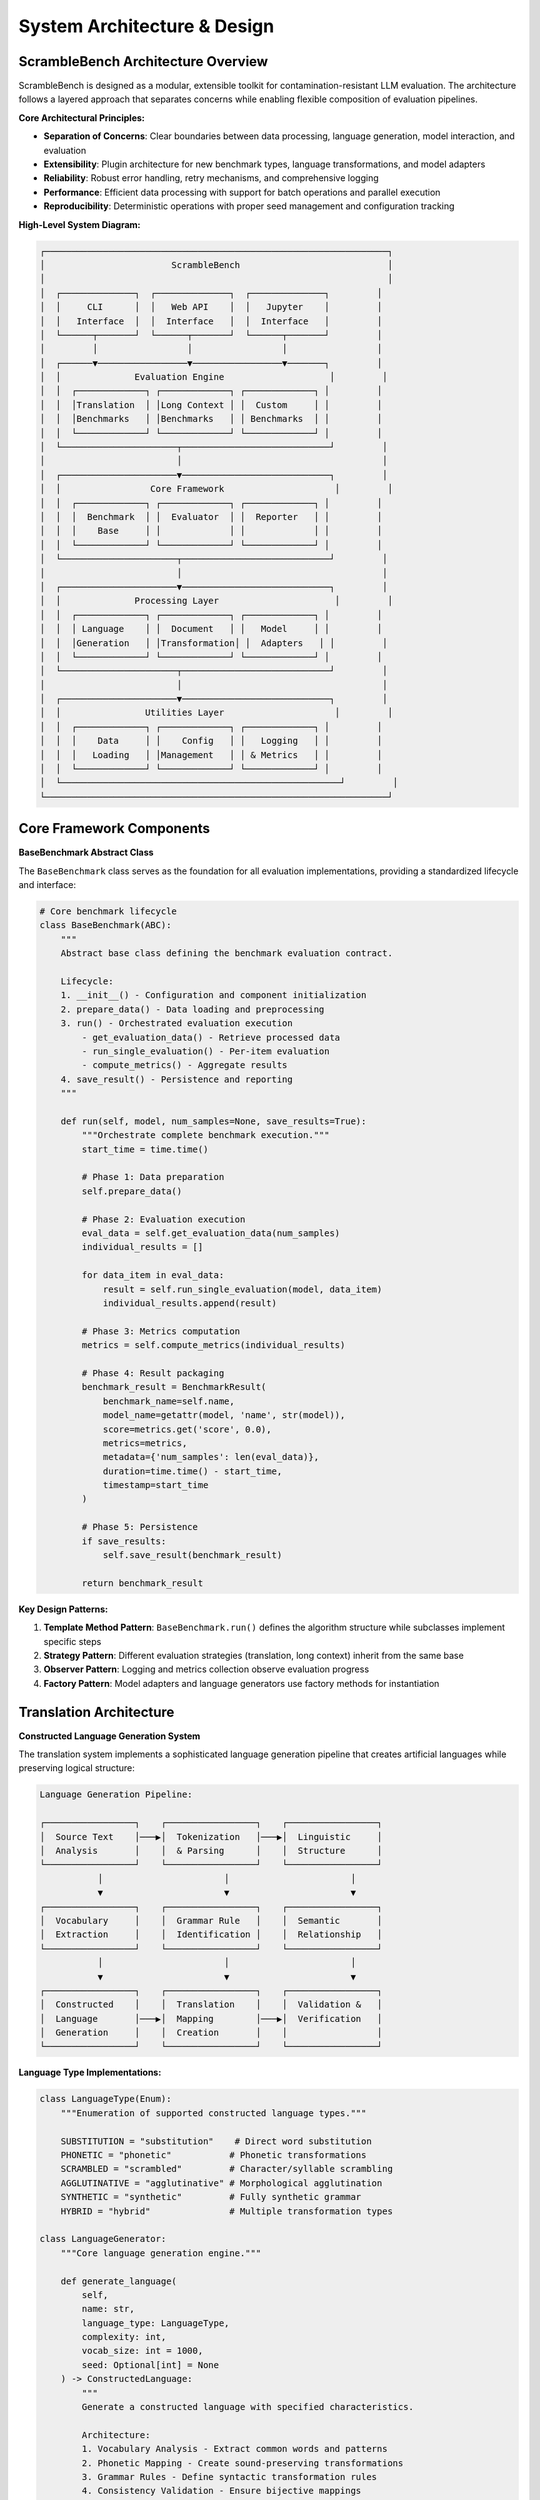 System Architecture & Design
============================

ScrambleBench Architecture Overview
-----------------------------------

ScrambleBench is designed as a modular, extensible toolkit for contamination-resistant LLM evaluation. The architecture follows a layered approach that separates concerns while enabling flexible composition of evaluation pipelines.

**Core Architectural Principles:**

* **Separation of Concerns**: Clear boundaries between data processing, language generation, model interaction, and evaluation
* **Extensibility**: Plugin architecture for new benchmark types, language transformations, and model adapters
* **Reliability**: Robust error handling, retry mechanisms, and comprehensive logging
* **Performance**: Efficient data processing with support for batch operations and parallel execution
* **Reproducibility**: Deterministic operations with proper seed management and configuration tracking

**High-Level System Diagram:**

.. code-block:: text

    ┌─────────────────────────────────────────────────────────────────┐
    │                        ScrambleBench                            │
    │                                                                 │
    │  ┌──────────────┐  ┌──────────────┐  ┌──────────────┐         │
    │  │     CLI      │  │   Web API    │  │   Jupyter    │         │
    │  │   Interface  │  │  Interface   │  │  Interface   │         │
    │  └──────┬───────┘  └──────┬───────┘  └──────┬───────┘         │
    │         │                 │                 │                 │
    │  ┌──────▼─────────────────▼─────────────────▼───────┐         │
    │  │              Evaluation Engine                    │         │
    │  │  ┌─────────────┐ ┌─────────────┐ ┌─────────────┐ │         │
    │  │  │Translation  │ │Long Context │ │  Custom     │ │         │
    │  │  │Benchmarks   │ │Benchmarks   │ │ Benchmarks  │ │         │
    │  │  └─────────────┘ └─────────────┘ └─────────────┘ │         │
    │  └──────────────────────┬────────────────────────────┘         │
    │                         │                                      │
    │  ┌──────────────────────▼────────────────────────────┐         │
    │  │                 Core Framework                     │         │
    │  │  ┌─────────────┐ ┌─────────────┐ ┌─────────────┐ │         │
    │  │  │  Benchmark  │ │  Evaluator  │ │  Reporter   │ │         │
    │  │  │    Base     │ │             │ │             │ │         │
    │  │  └─────────────┘ └─────────────┘ └─────────────┘ │         │
    │  └──────────────────────┬────────────────────────────┘         │
    │                         │                                      │
    │  ┌──────────────────────▼────────────────────────────┐         │
    │  │              Processing Layer                      │         │
    │  │  ┌─────────────┐ ┌─────────────┐ ┌─────────────┐ │         │
    │  │  │ Language    │ │  Document   │ │   Model     │ │         │
    │  │  │Generation   │ │Transformation│ │  Adapters   │ │         │
    │  │  └─────────────┘ └─────────────┘ └─────────────┘ │         │
    │  └──────────────────────┬────────────────────────────┘         │
    │                         │                                      │
    │  ┌──────────────────────▼────────────────────────────┐         │
    │  │                Utilities Layer                     │         │
    │  │  ┌─────────────┐ ┌─────────────┐ ┌─────────────┐ │         │
    │  │  │    Data     │ │    Config   │ │   Logging   │ │         │
    │  │  │   Loading   │ │Management   │ │ & Metrics   │ │         │
    │  │  └─────────────┘ └─────────────┘ └─────────────┘ │         │
    │  └─────────────────────────────────────────────────────┘         │
    └─────────────────────────────────────────────────────────────────┘

Core Framework Components
-------------------------

**BaseBenchmark Abstract Class**

The ``BaseBenchmark`` class serves as the foundation for all evaluation implementations, providing a standardized lifecycle and interface:

.. code-block:: python

    # Core benchmark lifecycle
    class BaseBenchmark(ABC):
        """
        Abstract base class defining the benchmark evaluation contract.
        
        Lifecycle:
        1. __init__() - Configuration and component initialization
        2. prepare_data() - Data loading and preprocessing
        3. run() - Orchestrated evaluation execution
            - get_evaluation_data() - Retrieve processed data
            - run_single_evaluation() - Per-item evaluation
            - compute_metrics() - Aggregate results
        4. save_result() - Persistence and reporting
        """
        
        def run(self, model, num_samples=None, save_results=True):
            """Orchestrate complete benchmark execution."""
            start_time = time.time()
            
            # Phase 1: Data preparation
            self.prepare_data()
            
            # Phase 2: Evaluation execution
            eval_data = self.get_evaluation_data(num_samples)
            individual_results = []
            
            for data_item in eval_data:
                result = self.run_single_evaluation(model, data_item)
                individual_results.append(result)
            
            # Phase 3: Metrics computation
            metrics = self.compute_metrics(individual_results)
            
            # Phase 4: Result packaging
            benchmark_result = BenchmarkResult(
                benchmark_name=self.name,
                model_name=getattr(model, 'name', str(model)),
                score=metrics.get('score', 0.0),
                metrics=metrics,
                metadata={'num_samples': len(eval_data)},
                duration=time.time() - start_time,
                timestamp=start_time
            )
            
            # Phase 5: Persistence
            if save_results:
                self.save_result(benchmark_result)
            
            return benchmark_result

**Key Design Patterns:**

1. **Template Method Pattern**: ``BaseBenchmark.run()`` defines the algorithm structure while subclasses implement specific steps
2. **Strategy Pattern**: Different evaluation strategies (translation, long context) inherit from the same base
3. **Observer Pattern**: Logging and metrics collection observe evaluation progress
4. **Factory Pattern**: Model adapters and language generators use factory methods for instantiation

Translation Architecture
------------------------

**Constructed Language Generation System**

The translation system implements a sophisticated language generation pipeline that creates artificial languages while preserving logical structure:

.. code-block:: text

    Language Generation Pipeline:
    
    ┌─────────────────┐    ┌─────────────────┐    ┌─────────────────┐
    │  Source Text    │───▶│  Tokenization   │───▶│  Linguistic     │
    │  Analysis       │    │  & Parsing      │    │  Structure      │
    └─────────────────┘    └─────────────────┘    └─────────────────┘
               │                       │                       │
               ▼                       ▼                       ▼
    ┌─────────────────┐    ┌─────────────────┐    ┌─────────────────┐
    │  Vocabulary     │    │  Grammar Rule   │    │  Semantic       │
    │  Extraction     │    │  Identification │    │  Relationship   │
    └─────────────────┘    └─────────────────┘    └─────────────────┘
               │                       │                       │
               ▼                       ▼                       ▼
    ┌─────────────────┐    ┌─────────────────┐    ┌─────────────────┐
    │  Constructed    │    │  Translation    │    │  Validation &   │
    │  Language       │───▶│  Mapping        │───▶│  Verification   │
    │  Generation     │    │  Creation       │    │                 │
    └─────────────────┘    └─────────────────┘    └─────────────────┘

**Language Type Implementations:**

.. code-block:: python

    class LanguageType(Enum):
        """Enumeration of supported constructed language types."""
        
        SUBSTITUTION = "substitution"    # Direct word substitution
        PHONETIC = "phonetic"           # Phonetic transformations  
        SCRAMBLED = "scrambled"         # Character/syllable scrambling
        AGGLUTINATIVE = "agglutinative" # Morphological agglutination
        SYNTHETIC = "synthetic"         # Fully synthetic grammar
        HYBRID = "hybrid"               # Multiple transformation types

    class LanguageGenerator:
        """Core language generation engine."""
        
        def generate_language(
            self, 
            name: str, 
            language_type: LanguageType, 
            complexity: int,
            vocab_size: int = 1000,
            seed: Optional[int] = None
        ) -> ConstructedLanguage:
            """
            Generate a constructed language with specified characteristics.
            
            Architecture:
            1. Vocabulary Analysis - Extract common words and patterns
            2. Phonetic Mapping - Create sound-preserving transformations
            3. Grammar Rules - Define syntactic transformation rules
            4. Consistency Validation - Ensure bijective mappings
            5. Complexity Scaling - Adjust difficulty based on parameters
            """
            
            # Initialize deterministic generation
            if seed:
                random.seed(seed)
                np.random.seed(seed)
            
            # Core generation pipeline
            base_vocabulary = self._extract_base_vocabulary(vocab_size)
            phonetic_patterns = self._analyze_phonetic_patterns(base_vocabulary)
            transformation_rules = self._create_transformation_rules(
                language_type, complexity
            )
            
            # Generate language mappings
            language = ConstructedLanguage(
                name=name,
                language_type=language_type,
                complexity=complexity
            )
            
            # Apply transformations
            for word in base_vocabulary:
                transformed = self._apply_transformations(
                    word, transformation_rules, phonetic_patterns
                )
                language.add_mapping(word, transformed)
            
            # Validate consistency
            self._validate_language_consistency(language)
            
            return language

**Translation Preservation Properties:**

The translation system maintains several critical invariants:

1. **Bijective Mapping**: Every original text has exactly one translation and vice versa
2. **Structural Preservation**: Mathematical operators, logical connectors, and syntactic structure remain intact
3. **Deterministic Generation**: Same seed produces identical language mappings
4. **Compositionality**: Complex expressions translate compositionally from components

.. code-block:: python

    class TranslationInvariants:
        """Validation of translation preservation properties."""
        
        @staticmethod
        def validate_bijective_mapping(language: ConstructedLanguage):
            """Ensure one-to-one correspondence between original and translated terms."""
            forward_mappings = set(language.mappings.values())
            reverse_mappings = set(language.reverse_mappings.keys())
            
            assert forward_mappings == reverse_mappings
            assert len(language.mappings) == len(language.reverse_mappings)
        
        @staticmethod
        def validate_structural_preservation(original: str, translated: str):
            """Verify that logical and mathematical structure is preserved."""
            # Mathematical operators must be preserved
            math_ops = ['+', '-', '*', '/', '=', '<', '>', '≤', '≥']
            for op in math_ops:
                assert original.count(op) == translated.count(op)
            
            # Logical connectors must be preserved
            logical_ops = ['and', 'or', 'not', 'if', 'then', 'iff']
            for op in logical_ops:
                # Check for preserved logical structure (may be translated)
                original_logical_count = len(re.findall(r'\b' + op + r'\b', original))
                # Implementation would check for translated equivalents
        
        @staticmethod
        def validate_round_trip_consistency(language: ConstructedLanguage, text: str):
            """Ensure perfect round-trip translation."""
            translated = language.translate(text)
            reconstructed = language.reverse_translate(translated)
            assert text == reconstructed

Long Context Architecture
-------------------------

**Document Transformation Pipeline**

Long context evaluation requires sophisticated document transformation that preserves semantic content while changing surface form:

.. code-block:: text

    Document Transformation Pipeline:
    
    ┌─────────────────┐    ┌─────────────────┐    ┌─────────────────┐
    │   Source        │───▶│   Document      │───▶│   Semantic      │
    │   Document      │    │   Parsing       │    │   Analysis      │
    └─────────────────┘    └─────────────────┘    └─────────────────┘
              │                       │                       │
              ▼                       ▼                       ▼
    ┌─────────────────┐    ┌─────────────────┐    ┌─────────────────┐
    │   Question/     │    │   Entity        │    │   Relationship  │
    │   Answer        │    │   Extraction    │    │   Mapping       │
    │   Extraction    │    │                 │    │                 │
    └─────────────────┘    └─────────────────┘    └─────────────────┘
              │                       │                       │
              ▼                       ▼                       ▼
    ┌─────────────────┐    ┌─────────────────┐    ┌─────────────────┐
    │   Transform     │    │   Answer        │    │   Validation    │
    │   Document      │───▶│   Alignment     │───▶│   & Quality     │
    │   Content       │    │   Tracking      │    │   Assurance     │
    └─────────────────┘    └─────────────────┘    └─────────────────┘

**Document Transformer Implementation:**

.. code-block:: python

    class DocumentTransformer:
        """Transforms long context documents while preserving answer extractability."""
        
        def __init__(self, transformation_type: str = "semantic_preserving"):
            self.transformation_type = transformation_type
            self.entity_tracker = EntityTracker()
            self.answer_aligner = AnswerAligner()
            self.consistency_validator = ConsistencyValidator()
        
        def transform_document(
            self, 
            document: str, 
            questions: List[Dict],
            preserve_entities: bool = True
        ) -> TransformedDocument:
            """
            Transform document while maintaining answer extractability.
            
            Architecture:
            1. Parse document structure (paragraphs, sentences, entities)
            2. Extract and map critical entities and relationships
            3. Apply transformations while preserving semantic content
            4. Align answers with transformed content
            5. Validate answer extractability
            """
            
            # Phase 1: Document analysis
            doc_structure = self._parse_document_structure(document)
            entities = self.entity_tracker.extract_entities(document)
            answer_spans = self._extract_answer_spans(document, questions)
            
            # Phase 2: Transformation planning
            transformation_plan = self._create_transformation_plan(
                doc_structure, entities, answer_spans
            )
            
            # Phase 3: Content transformation
            transformed_content = self._apply_transformations(
                document, transformation_plan
            )
            
            # Phase 4: Answer alignment
            aligned_answers = self.answer_aligner.align_answers(
                original_answers=answer_spans,
                transformed_document=transformed_content,
                transformation_mappings=transformation_plan.mappings
            )
            
            # Phase 5: Validation
            self.consistency_validator.validate_transformation(
                original=document,
                transformed=transformed_content,
                answer_alignment=aligned_answers
            )
            
            return TransformedDocument(
                original_document=document,
                transformed_document=transformed_content,
                transformation_mappings=transformation_plan.mappings,
                answer_alignments=aligned_answers,
                metadata={
                    'transformation_type': self.transformation_type,
                    'entity_count': len(entities),
                    'preservation_score': self._compute_preservation_score(
                        document, transformed_content
                    )
                }
            )

**Answer Alignment System:**

Critical for long context evaluation is maintaining the extractability of correct answers from transformed documents:

.. code-block:: python

    class AnswerAligner:
        """Ensures answers remain extractable after document transformation."""
        
        def align_answers(
            self,
            original_answers: List[AnswerSpan],
            transformed_document: str,
            transformation_mappings: Dict[str, str]
        ) -> List[AlignedAnswer]:
            """
            Map original answer spans to transformed document locations.
            
            Approach:
            1. Semantic Embedding - Use embeddings to find semantically similar spans
            2. Entity Tracking - Follow entity transformations through mappings
            3. Context Matching - Match surrounding context patterns
            4. Validation - Verify answer correctness is preserved
            """
            
            aligned_answers = []
            
            for answer_span in original_answers:
                # Method 1: Direct mapping lookup
                if answer_span.text in transformation_mappings:
                    transformed_text = transformation_mappings[answer_span.text]
                    new_span = self._find_span_in_document(
                        transformed_document, transformed_text
                    )
                    
                # Method 2: Semantic similarity search
                else:
                    new_span = self._find_semantically_similar_span(
                        answer_span, transformed_document
                    )
                
                # Method 3: Context-based alignment
                if new_span is None:
                    new_span = self._align_by_context(
                        answer_span, transformed_document, transformation_mappings
                    )
                
                # Validate alignment quality
                alignment_confidence = self._compute_alignment_confidence(
                    answer_span, new_span, transformed_document
                )
                
                aligned_answers.append(AlignedAnswer(
                    original_span=answer_span,
                    transformed_span=new_span,
                    confidence=alignment_confidence,
                    alignment_method=self._get_alignment_method(new_span)
                ))
            
            return aligned_answers

Model Adapter Architecture
--------------------------

**Unified Model Interface**

ScrambleBench supports diverse LLM providers through a unified adapter interface:

.. code-block:: python

    class ModelInterface(ABC):
        """Abstract interface for all LLM integrations."""
        
        @abstractmethod
        async def generate(
            self, 
            prompt: str, 
            max_tokens: Optional[int] = None,
            temperature: float = 0.0,
            **kwargs
        ) -> str:
            """Generate text completion for given prompt."""
            pass
        
        @abstractmethod
        def get_model_info(self) -> ModelInfo:
            """Return model capabilities and configuration."""
            pass
        
        @property
        @abstractmethod
        def max_context_length(self) -> int:
            """Maximum context length supported by model."""
            pass

**OpenRouter Integration:**

.. code-block:: python

    class OpenRouterClient(ModelInterface):
        """OpenRouter API client with rate limiting and error handling."""
        
        def __init__(
            self,
            model_name: str,
            api_key: str,
            rate_limit: float = 1.0,
            max_retries: int = 3,
            timeout: float = 30.0
        ):
            self.model_name = model_name
            self.api_key = api_key
            self.rate_limiter = RateLimiter(rate_limit)
            self.retry_handler = RetryHandler(max_retries)
            self.timeout = timeout
            
            # Initialize HTTP session with connection pooling
            self.session = aiohttp.ClientSession(
                timeout=aiohttp.ClientTimeout(total=timeout),
                connector=aiohttp.TCPConnector(limit=10)
            )
        
        async def generate(self, prompt: str, **kwargs) -> str:
            """Generate completion with comprehensive error handling."""
            
            # Apply rate limiting
            await self.rate_limiter.acquire()
            
            # Prepare request
            request_data = {
                "model": self.model_name,
                "messages": [{"role": "user", "content": prompt}],
                "max_tokens": kwargs.get("max_tokens", 1000),
                "temperature": kwargs.get("temperature", 0.0)
            }
            
            # Execute with retry logic
            response = await self.retry_handler.execute(
                self._make_request, request_data
            )
            
            return self._extract_response_text(response)
        
        async def _make_request(self, request_data: Dict) -> Dict:
            """Execute HTTP request with error handling."""
            headers = {
                "Authorization": f"Bearer {self.api_key}",
                "Content-Type": "application/json"
            }
            
            async with self.session.post(
                "https://openrouter.ai/api/v1/chat/completions",
                json=request_data,
                headers=headers
            ) as response:
                
                if response.status != 200:
                    error_text = await response.text()
                    raise HTTPException(
                        status_code=response.status,
                        detail=f"OpenRouter API error: {error_text}"
                    )
                
                return await response.json()

**Model Adapter Factory:**

.. code-block:: python

    class ModelAdapterFactory:
        """Factory for creating appropriate model adapters."""
        
        _adapters = {
            'openrouter': OpenRouterClient,
            'huggingface': HuggingFaceAdapter,
            'openai': OpenAIAdapter,
            'anthropic': AnthropicAdapter
        }
        
        @classmethod
        def create_adapter(
            cls,
            provider: str,
            model_name: str,
            **kwargs
        ) -> ModelInterface:
            """Create model adapter for specified provider."""
            
            if provider not in cls._adapters:
                raise ValueError(f"Unsupported provider: {provider}")
            
            adapter_class = cls._adapters[provider]
            return adapter_class(model_name=model_name, **kwargs)
        
        @classmethod
        def register_adapter(cls, name: str, adapter_class: Type[ModelInterface]):
            """Register custom model adapter."""
            cls._adapters[name] = adapter_class

Data Processing Architecture
----------------------------

**Data Loading Pipeline**

ScrambleBench supports multiple data formats and sources through a unified loading interface:

.. code-block:: python

    class DataLoader:
        """Unified data loading interface supporting multiple formats."""
        
        def __init__(self, config: Config, logger: logging.Logger):
            self.config = config
            self.logger = logger
            self.format_handlers = {
                '.json': self._load_json,
                '.jsonl': self._load_jsonl,
                '.csv': self._load_csv,
                '.tsv': self._load_tsv,
                '.parquet': self._load_parquet
            }
        
        def load_dataset(self, dataset_path: str) -> List[Dict[str, Any]]:
            """Load dataset from file or identifier."""
            
            # Handle built-in datasets
            if dataset_path in BUILTIN_DATASETS:
                return self._load_builtin_dataset(dataset_path)
            
            # Handle file paths
            path = Path(dataset_path)
            if not path.exists():
                raise FileNotFoundError(f"Dataset not found: {dataset_path}")
            
            # Route to appropriate handler
            suffix = path.suffix.lower()
            if suffix not in self.format_handlers:
                raise ValueError(f"Unsupported format: {suffix}")
            
            handler = self.format_handlers[suffix]
            data = handler(path)
            
            # Validate data structure
            self._validate_dataset(data)
            
            return data
        
        def _validate_dataset(self, data: List[Dict]) -> None:
            """Validate dataset structure and required fields."""
            if not data:
                raise ValueError("Dataset is empty")
            
            required_fields = self.config.get('required_fields', ['question', 'answer'])
            
            for i, item in enumerate(data):
                if not isinstance(item, dict):
                    raise ValueError(f"Item {i} is not a dictionary")
                
                for field in required_fields:
                    if field not in item:
                        raise ValueError(f"Item {i} missing required field: {field}")

**Metrics Computation System**

.. code-block:: python

    class MetricsComputer(ABC):
        """Abstract base for metrics computation."""
        
        @abstractmethod
        def compute_metrics(self, results: List[Dict[str, Any]]) -> Dict[str, Any]:
            """Compute aggregate metrics from evaluation results."""
            pass

    class TranslationMetricsComputer(MetricsComputer):
        """Metrics computation for translation benchmarks."""
        
        def compute_metrics(self, results: List[Dict[str, Any]]) -> Dict[str, Any]:
            """Compute comprehensive translation benchmark metrics."""
            
            if not results:
                return self._empty_metrics()
            
            # Basic accuracy metrics
            correct_count = sum(1 for r in results if r.get('correct', False))
            total_count = len(results)
            accuracy = correct_count / total_count
            
            # Response quality metrics
            avg_response_length = np.mean([
                len(r.get('response', '')) for r in results
            ])
            
            response_times = [r.get('response_time', 0) for r in results]
            avg_response_time = np.mean(response_times)
            
            # Translation-specific metrics
            translation_quality = self._compute_translation_quality(results)
            consistency_score = self._compute_consistency_score(results)
            
            # Statistical confidence
            confidence_interval = self._compute_confidence_interval(
                accuracy, total_count
            )
            
            return {
                'score': accuracy,  # Primary metric
                'accuracy': accuracy,
                'correct_count': correct_count,
                'total_count': total_count,
                'avg_response_length': avg_response_length,
                'avg_response_time': avg_response_time,
                'translation_quality': translation_quality,
                'consistency_score': consistency_score,
                'confidence_interval': confidence_interval,
                'statistical_significance': self._compute_significance(results)
            }

Configuration & Extension Architecture
-------------------------------------

**Configuration System**

ScrambleBench uses a hierarchical configuration system supporting YAML files, environment variables, and programmatic configuration:

.. code-block:: python

    class Config:
        """Hierarchical configuration management."""
        
        def __init__(self, config_data: Optional[Dict] = None):
            self._data = {}
            self._defaults = self._load_defaults()
            
            # Load configuration hierarchy
            self._load_from_defaults()
            self._load_from_environment()
            self._load_from_files()
            
            if config_data:
                self._data.update(config_data)
        
        def get(self, key: str, default: Any = None) -> Any:
            """Get configuration value with dot notation support."""
            keys = key.split('.')
            value = self._data
            
            for k in keys:
                if isinstance(value, dict) and k in value:
                    value = value[k]
                else:
                    return default
            
            return value
        
        def _load_from_environment(self):
            """Load configuration from environment variables."""
            env_prefix = "SCRAMBLEBENCH_"
            
            for key, value in os.environ.items():
                if key.startswith(env_prefix):
                    config_key = key[len(env_prefix):].lower().replace('_', '.')
                    self._set_nested_key(config_key, self._parse_env_value(value))

**Plugin Architecture**

ScrambleBench supports extensions through a plugin system:

.. code-block:: python

    class PluginManager:
        """Manage plugins and extensions."""
        
        def __init__(self):
            self._plugins = {}
            self._hooks = defaultdict(list)
        
        def register_plugin(self, name: str, plugin: Plugin):
            """Register a plugin."""
            self._plugins[name] = plugin
            
            # Register plugin hooks
            for hook_name in plugin.get_hooks():
                self._hooks[hook_name].append(plugin)
        
        def get_plugin(self, name: str) -> Optional[Plugin]:
            """Get registered plugin by name."""
            return self._plugins.get(name)
        
        def execute_hook(self, hook_name: str, *args, **kwargs):
            """Execute all plugins registered for a hook."""
            results = []
            
            for plugin in self._hooks[hook_name]:
                try:
                    result = plugin.execute_hook(hook_name, *args, **kwargs)
                    results.append(result)
                except Exception as e:
                    logging.error(f"Plugin {plugin.name} hook {hook_name} failed: {e}")
            
            return results

    class Plugin(ABC):
        """Abstract base class for plugins."""
        
        @property
        @abstractmethod
        def name(self) -> str:
            """Plugin name."""
            pass
        
        @abstractmethod
        def get_hooks(self) -> List[str]:
            """Return list of hook names this plugin handles."""
            pass
        
        @abstractmethod
        def execute_hook(self, hook_name: str, *args, **kwargs) -> Any:
            """Execute plugin hook."""
            pass

Performance & Scalability Design
--------------------------------

**Async Processing Architecture**

ScrambleBench leverages asynchronous processing for improved performance:

.. code-block:: python

    class AsyncEvaluationEngine:
        """Asynchronous evaluation execution engine."""
        
        def __init__(self, max_concurrent: int = 10):
            self.max_concurrent = max_concurrent
            self.semaphore = asyncio.Semaphore(max_concurrent)
        
        async def run_batch_evaluation(
            self,
            benchmark: BaseBenchmark,
            model: ModelInterface,
            eval_data: List[Any]
        ) -> List[Dict[str, Any]]:
            """Execute evaluation batch with controlled concurrency."""
            
            # Create evaluation tasks
            tasks = [
                self._evaluate_single_item(benchmark, model, item)
                for item in eval_data
            ]
            
            # Execute with controlled concurrency
            results = await asyncio.gather(*tasks, return_exceptions=True)
            
            # Handle exceptions and filter results
            valid_results = []
            for i, result in enumerate(results):
                if isinstance(result, Exception):
                    logging.error(f"Evaluation {i} failed: {result}")
                else:
                    valid_results.append(result)
            
            return valid_results
        
        async def _evaluate_single_item(
            self,
            benchmark: BaseBenchmark,
            model: ModelInterface,
            data_item: Any
        ) -> Dict[str, Any]:
            """Evaluate single item with semaphore control."""
            async with self.semaphore:
                return await asyncio.get_event_loop().run_in_executor(
                    None, benchmark.run_single_evaluation, model, data_item
                )

**Caching & Optimization**

.. code-block:: python

    class CacheManager:
        """Intelligent caching for expensive operations."""
        
        def __init__(self, cache_dir: Path, max_size_gb: float = 1.0):
            self.cache_dir = cache_dir
            self.max_size_bytes = int(max_size_gb * 1024**3)
            self.cache_dir.mkdir(parents=True, exist_ok=True)
        
        def get_cached_result(self, cache_key: str) -> Optional[Any]:
            """Retrieve cached result if available."""
            cache_file = self.cache_dir / f"{cache_key}.pkl"
            
            if cache_file.exists():
                try:
                    with open(cache_file, 'rb') as f:
                        return pickle.load(f)
                except Exception as e:
                    logging.warning(f"Cache read failed for {cache_key}: {e}")
                    cache_file.unlink()  # Remove corrupted cache
            
            return None
        
        def cache_result(self, cache_key: str, result: Any) -> None:
            """Cache result with size management."""
            cache_file = self.cache_dir / f"{cache_key}.pkl"
            
            try:
                with open(cache_file, 'wb') as f:
                    pickle.dump(result, f)
                
                # Manage cache size
                self._cleanup_cache_if_needed()
                
            except Exception as e:
                logging.error(f"Cache write failed for {cache_key}: {e}")
        
        def _cleanup_cache_if_needed(self):
            """Remove old cache files if size limit exceeded."""
            total_size = sum(f.stat().st_size for f in self.cache_dir.iterdir())
            
            if total_size > self.max_size_bytes:
                # Remove oldest files first
                files = sorted(
                    self.cache_dir.iterdir(),
                    key=lambda f: f.stat().st_mtime
                )
                
                for file in files:
                    file.unlink()
                    total_size -= file.stat().st_size
                    
                    if total_size <= self.max_size_bytes * 0.8:  # 20% buffer
                        break

Error Handling & Resilience
---------------------------

**Comprehensive Error Handling Strategy**

.. code-block:: python

    class ScrambleBenchError(Exception):
        """Base exception for ScrambleBench errors."""
        pass

    class ModelError(ScrambleBenchError):
        """Model-related errors."""
        pass

    class DataError(ScrambleBenchError):
        """Data processing errors."""
        pass

    class ConfigurationError(ScrambleBenchError):
        """Configuration-related errors."""
        pass

    class EvaluationError(ScrambleBenchError):
        """Evaluation execution errors."""
        pass

    class ErrorHandler:
        """Centralized error handling and recovery."""
        
        def __init__(self, logger: logging.Logger):
            self.logger = logger
            self.error_counts = defaultdict(int)
        
        def handle_error(
            self,
            error: Exception,
            context: str,
            recovery_action: Optional[Callable] = None
        ) -> bool:
            """Handle error with optional recovery."""
            
            error_type = type(error).__name__
            self.error_counts[error_type] += 1
            
            # Log error with context
            self.logger.error(
                f"Error in {context}: {error_type}: {str(error)}",
                exc_info=True
            )
            
            # Attempt recovery if provided
            if recovery_action:
                try:
                    recovery_action()
                    self.logger.info(f"Recovery successful for {context}")
                    return True
                except Exception as recovery_error:
                    self.logger.error(
                        f"Recovery failed for {context}: {recovery_error}"
                    )
            
            return False

**Retry Mechanism**

.. code-block:: python

    class RetryHandler:
        """Intelligent retry mechanism with exponential backoff."""
        
        def __init__(
            self,
            max_retries: int = 3,
            base_delay: float = 1.0,
            max_delay: float = 60.0,
            backoff_factor: float = 2.0
        ):
            self.max_retries = max_retries
            self.base_delay = base_delay
            self.max_delay = max_delay
            self.backoff_factor = backoff_factor
        
        async def execute(
            self,
            func: Callable,
            *args,
            retryable_exceptions: Tuple[Type[Exception], ...] = (Exception,),
            **kwargs
        ) -> Any:
            """Execute function with retry logic."""
            
            last_exception = None
            
            for attempt in range(self.max_retries + 1):
                try:
                    if asyncio.iscoroutinefunction(func):
                        return await func(*args, **kwargs)
                    else:
                        return func(*args, **kwargs)
                        
                except retryable_exceptions as e:
                    last_exception = e
                    
                    if attempt == self.max_retries:
                        raise e
                    
                    # Calculate delay with exponential backoff
                    delay = min(
                        self.base_delay * (self.backoff_factor ** attempt),
                        self.max_delay
                    )
                    
                    logging.warning(
                        f"Attempt {attempt + 1} failed: {e}. "
                        f"Retrying in {delay:.1f}s..."
                    )
                    
                    await asyncio.sleep(delay)
            
            # Should never reach here, but for safety
            raise last_exception

Security & Privacy Architecture
------------------------------

**API Key Management**

.. code-block:: python

    class SecureCredentialManager:
        """Secure management of API keys and credentials."""
        
        def __init__(self):
            self.keyring_available = self._check_keyring_availability()
        
        def store_credential(self, service: str, key: str, value: str) -> None:
            """Store credential securely."""
            if self.keyring_available:
                import keyring
                keyring.set_password(f"scramblebench_{service}", key, value)
            else:
                # Fallback to environment variables with warning
                logging.warning(
                    "Keyring not available. Consider using environment variables "
                    "or system keyring for secure credential storage."
                )
        
        def get_credential(self, service: str, key: str) -> Optional[str]:
            """Retrieve credential securely."""
            # Try keyring first
            if self.keyring_available:
                import keyring
                credential = keyring.get_password(f"scramblebench_{service}", key)
                if credential:
                    return credential
            
            # Fallback to environment variables
            env_key = f"SCRAMBLEBENCH_{service.upper()}_{key.upper()}"
            return os.environ.get(env_key)

**Data Privacy Protection**

.. code-block:: python

    class PrivacyManager:
        """Manage data privacy and anonymization."""
        
        def __init__(self):
            self.anonymization_strategies = {
                'names': self._anonymize_names,
                'locations': self._anonymize_locations,
                'dates': self._anonymize_dates,
                'numbers': self._anonymize_numbers
            }
        
        def anonymize_data(
            self,
            data: List[Dict],
            strategies: List[str] = None
        ) -> List[Dict]:
            """Anonymize sensitive data in evaluation datasets."""
            
            if strategies is None:
                strategies = list(self.anonymization_strategies.keys())
            
            anonymized_data = []
            
            for item in data:
                anonymized_item = item.copy()
                
                for strategy in strategies:
                    if strategy in self.anonymization_strategies:
                        anonymized_item = self.anonymization_strategies[strategy](
                            anonymized_item
                        )
                
                anonymized_data.append(anonymized_item)
            
            return anonymized_data

Future Architecture Roadmap
---------------------------

**Planned Architectural Enhancements:**

1. **Distributed Evaluation**
   - Multi-node evaluation clusters
   - Kubernetes deployment support
   - Load balancing and auto-scaling

2. **Real-time Streaming**
   - WebSocket-based evaluation streaming
   - Live progress monitoring
   - Interactive evaluation dashboards

3. **Advanced Model Support**
   - Multi-modal model evaluation
   - Tool-using agent evaluation
   - Federated learning model support

4. **Enhanced Language Generation**
   - Neural language generation
   - Semantic equivalence validation
   - Cross-lingual evaluation support

5. **Intelligent Optimization**
   - Adaptive evaluation strategies
   - Automatic hyperparameter tuning
   - Predictive resource allocation

**Extension Points:**

The architecture provides several extension points for customization:

- **Custom Benchmarks**: Inherit from ``BaseBenchmark``
- **Custom Language Types**: Extend ``LanguageGenerator``
- **Custom Model Adapters**: Implement ``ModelInterface``
- **Custom Metrics**: Extend ``MetricsComputer``
- **Custom Transformations**: Implement transformation plugins
- **Custom Data Sources**: Extend ``DataLoader``

This modular architecture ensures ScrambleBench can evolve with the rapidly changing landscape of LLM evaluation while maintaining reliability, extensibility, and performance at scale.